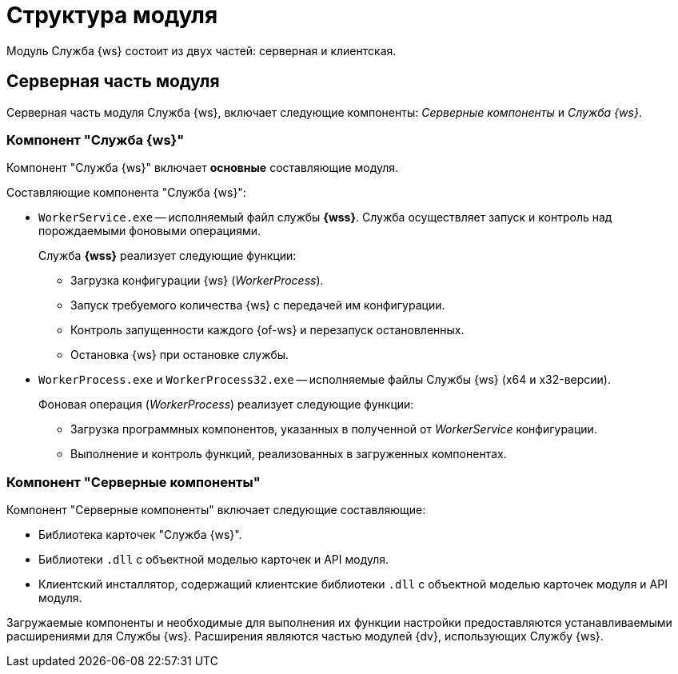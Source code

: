 = Структура модуля

Модуль Служба {ws} состоит из двух частей: серверная и клиентская.

== Серверная часть модуля

Серверная часть модуля Служба {ws}, включает следующие компоненты: _Серверные компоненты_ и _Служба {ws}_.

=== Компонент "Служба {ws}"

Компонент "Служба {ws}" включает *основные* составляющие модуля.

.Составляющие компонента "Служба {ws}":
* `WorkerService.exe` -- исполняемый файл службы *{wss}*. Служба осуществляет запуск и контроль над порождаемыми фоновыми операциями.
+
****
.Служба *{wss}* реализует следующие функции:
** Загрузка конфигурации {ws} (_WorkerProcess_).
** Запуск требуемого количества {ws} с передачей им конфигурации.
** Контроль запущенности каждого {of-ws} и перезапуск остановленных.
** Остановка {ws} при остановке службы.
****
+
* `WorkerProcess.exe` и `WorkerProcess32.exe` -- исполняемые файлы Службы {ws} (x64 и x32-версии).
+
****
.Фоновая операция (_WorkerProcess_) реализует следующие функции:
* Загрузка программных компонентов, указанных в полученной от _WorkerService_ конфигурации.
* Выполнение и контроль функций, реализованных в загруженных компонентах.
****

=== Компонент "Серверные компоненты"

.Компонент "Серверные компоненты" включает следующие составляющие:
* Библиотека карточек "Служба {ws}".
* Библиотеки `.dll` с объектной моделью карточек и API модуля.
// Не для документации, а просто для понимания какие именно сборки поставляются в GAC: Docsvision.WorkerService.Interfaces.dll и Docsvision.WorkerService.ObjectModel.dll
* Клиентский инсталлятор, содержащий клиентские библиотеки `.dll` с объектной моделью карточек модуля и API модуля.
// Не для документации, а просто для понимания какие именно сборки поставляются в папку Win-клиента: Docsvision.WorkerService.Interfaces.dll, Docsvision.WorkerService.ObjectModel.dll, WorkerServiceCardLib.dll

Загружаемые компоненты и необходимые для выполнения их функции настройки предоставляются устанавливаемыми расширениями для Службы {ws}. Расширения являются частью модулей {dv}, использующих Службу {ws}.
